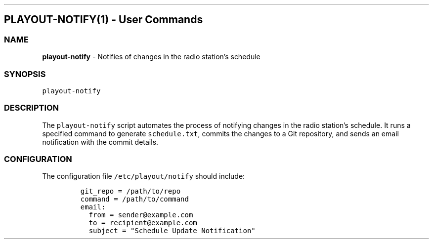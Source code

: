 .\" Automatically generated by Pandoc 3.1.3
.\"
.\" Define V font for inline verbatim, using C font in formats
.\" that render this, and otherwise B font.
.ie "\f[CB]x\f[]"x" \{\
. ftr V B
. ftr VI BI
. ftr VB B
. ftr VBI BI
.\}
.el \{\
. ftr V CR
. ftr VI CI
. ftr VB CB
. ftr VBI CBI
.\}
.TH "" "" "" "" ""
.hy
.SH PLAYOUT-NOTIFY(1) - User Commands
.SS NAME
.PP
\f[B]playout-notify\f[R] - Notifies of changes in the radio
station\[cq]s schedule
.SS SYNOPSIS
.PP
\f[V]playout-notify\f[R]
.SS DESCRIPTION
.PP
The \f[V]playout-notify\f[R] script automates the process of notifying
changes in the radio station\[cq]s schedule.
It runs a specified command to generate \f[V]schedule.txt\f[R], commits
the changes to a Git repository, and sends an email notification with
the commit details.
.SS CONFIGURATION
.PP
The configuration file \f[V]/etc/playout/notify\f[R] should include:
.IP
.nf
\f[C]
git_repo = /path/to/repo
command = /path/to/command
email:
  from = sender\[at]example.com
  to = recipient\[at]example.com
  subject = \[dq]Schedule Update Notification\[dq]
\f[R]
.fi
